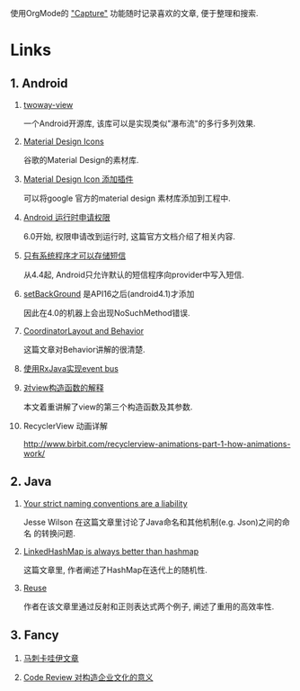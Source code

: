 # Created 2016-08-16 Tue 14:49
#+OPTIONS: ^:nil
#+OPTIONS: H:nil
#+OPTIONS: toc:t H:2
#+TITLE: 
#+AUTHOR: Zhengchao Xu
使用OrgMode的 [[http://xuzhengchao.com/orgmode/org-capture.html]["Capture"]] 功能随时记录喜欢的文章, 便于整理和搜索.

* Links
** 1. Android
*** [[https://github.com/lucasr/twoway-view][twoway-view]]
一个Android开源库, 该库可以是实现类似"瀑布流"的多行多列效果.
*** [[https://github.com/google/material-design-icons][Material Design Icons]]
谷歌的Material Design的素材库.
*** [[https://github.com/konifar/android-material-design-icon-generator-plugin][Material Design Icon 添加插件]]
可以将google 官方的material design 素材库添加到工程中.
*** [[http://developer.android.com/training/permissions/requesting.html][Android 运行时申请权限]]
6.0开始, 权限申请改到运行时, 这篇官方文档介绍了相关内容.
*** [[http://developer.android.com/about/versions/kitkat.html#44-sms-provider][只有系统程序才可以存储短信]]
从4.4起, Android只允许默认的短信程序向provider中写入短信.
*** [[http://stackoverflow.com/questions/20542456/view-setbackground-throws-nosuchmethoderror][setBackGround]] 是API16之后(android4.1)才添加
因此在4.0的机器上会出现NoSuchMethod错误.
*** [[https://medium.com/google-developers/intercepting-everything-with-coordinatorlayout-behaviors-8c6adc140c26#.q3rhfxmvn][CoordinatorLayout and Behavior]]
这篇文章对Behavior讲解的很清楚. 
*** [[http://nerds.weddingpartyapp.com/tech/2014/12/24/implementing-an-event-bus-with-rxjava-rxbus/][使用RxJava实现event bus]]
*** [[http://www.cnblogs.com/angeldevil/p/3479431.html][对view构造函数的解释]]
本文着重讲解了view的第三个构造函数及其参数. 
*** RecyclerView 动画详解
[[http://www.birbit.com/recyclerview-animations-part-1-how-animations-work/]]
** 2. Java
*** [[https://publicobject.com/2016/01/20/strict-naming-conventions-are-a-liability/][Your strict naming conventions are a liability]]
Jesse Wilson 在这篇文章里讨论了Java命名和其他机制(e.g. Json)之间的命名
的转换问题.
*** [[https://publicobject.com/2016/02/08/linkedhashmap-is-always-better-than-hashmap/][LinkedHashMap is always better than hashmap]]
这篇文章里, 作者阐述了HashMap在迭代上的随机性.
*** [[https://publicobject.com/2016/03/24/reflection-machines/][Reuse]]
作者在该文章里通过反射和正则表达式两个例子, 阐述了重用的高效率性.
** 3. Fancy
*** [[http://bbs.hupu.com/15698397.html][马刺卡哇伊文章]]
*** [[http://blog.fullstory.com/2016/04/code-reviews-arent-just-for-catching-bugs/][Code Review 对构造企业文化的意义]]
